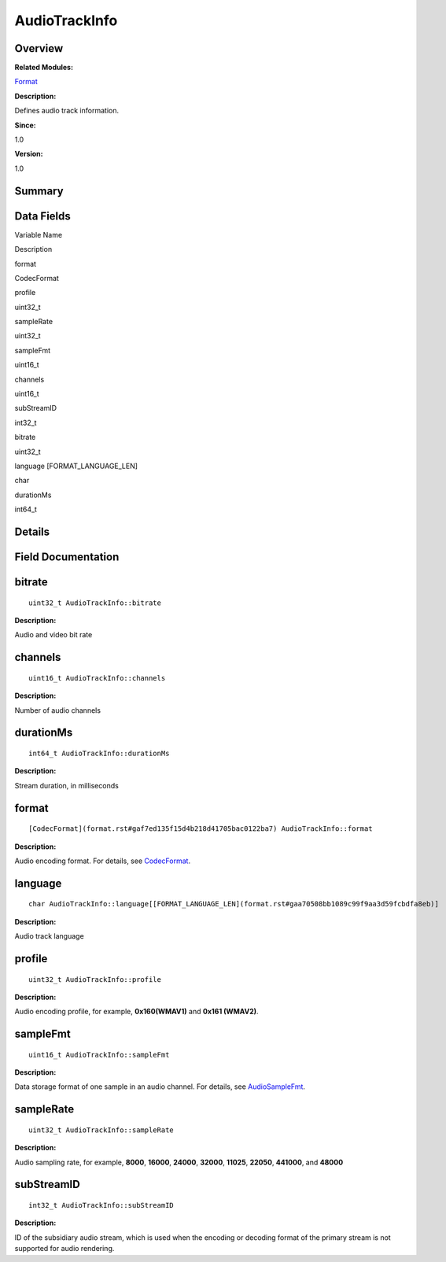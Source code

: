 AudioTrackInfo
==============

**Overview**\ 
--------------

**Related Modules:**

`Format <format.rst>`__

**Description:**

Defines audio track information.

**Since:**

1.0

**Version:**

1.0

**Summary**\ 
-------------

Data Fields
-----------

.. raw:: html

   <table>

.. raw:: html

   <thead align="left">

.. raw:: html

   <tr id="row1903670244093529">

.. raw:: html

   <th class="cellrowborder" valign="top" width="50%" id="mcps1.1.3.1.1">

.. raw:: html

   <p id="p1384275741093529">

Variable Name

.. raw:: html

   </p>

.. raw:: html

   </th>

.. raw:: html

   <th class="cellrowborder" valign="top" width="50%" id="mcps1.1.3.1.2">

.. raw:: html

   <p id="p1797541461093529">

Description

.. raw:: html

   </p>

.. raw:: html

   </th>

.. raw:: html

   </tr>

.. raw:: html

   </thead>

.. raw:: html

   <tbody>

.. raw:: html

   <tr id="row1156399812093529">

.. raw:: html

   <td class="cellrowborder" valign="top" width="50%" headers="mcps1.1.3.1.1 ">

.. raw:: html

   <p id="p1388791705093529">

format

.. raw:: html

   </p>

.. raw:: html

   </td>

.. raw:: html

   <td class="cellrowborder" valign="top" width="50%" headers="mcps1.1.3.1.2 ">

.. raw:: html

   <p id="p1232442678093529">

CodecFormat

.. raw:: html

   </p>

.. raw:: html

   </td>

.. raw:: html

   </tr>

.. raw:: html

   <tr id="row941327642093529">

.. raw:: html

   <td class="cellrowborder" valign="top" width="50%" headers="mcps1.1.3.1.1 ">

.. raw:: html

   <p id="p1261994728093529">

profile

.. raw:: html

   </p>

.. raw:: html

   </td>

.. raw:: html

   <td class="cellrowborder" valign="top" width="50%" headers="mcps1.1.3.1.2 ">

.. raw:: html

   <p id="p706957491093529">

uint32_t

.. raw:: html

   </p>

.. raw:: html

   </td>

.. raw:: html

   </tr>

.. raw:: html

   <tr id="row1964789528093529">

.. raw:: html

   <td class="cellrowborder" valign="top" width="50%" headers="mcps1.1.3.1.1 ">

.. raw:: html

   <p id="p2105056565093529">

sampleRate

.. raw:: html

   </p>

.. raw:: html

   </td>

.. raw:: html

   <td class="cellrowborder" valign="top" width="50%" headers="mcps1.1.3.1.2 ">

.. raw:: html

   <p id="p2061253995093529">

uint32_t

.. raw:: html

   </p>

.. raw:: html

   </td>

.. raw:: html

   </tr>

.. raw:: html

   <tr id="row1922411288093529">

.. raw:: html

   <td class="cellrowborder" valign="top" width="50%" headers="mcps1.1.3.1.1 ">

.. raw:: html

   <p id="p237150281093529">

sampleFmt

.. raw:: html

   </p>

.. raw:: html

   </td>

.. raw:: html

   <td class="cellrowborder" valign="top" width="50%" headers="mcps1.1.3.1.2 ">

.. raw:: html

   <p id="p2125384557093529">

uint16_t

.. raw:: html

   </p>

.. raw:: html

   </td>

.. raw:: html

   </tr>

.. raw:: html

   <tr id="row882763823093529">

.. raw:: html

   <td class="cellrowborder" valign="top" width="50%" headers="mcps1.1.3.1.1 ">

.. raw:: html

   <p id="p1900262980093529">

channels

.. raw:: html

   </p>

.. raw:: html

   </td>

.. raw:: html

   <td class="cellrowborder" valign="top" width="50%" headers="mcps1.1.3.1.2 ">

.. raw:: html

   <p id="p868658979093529">

uint16_t

.. raw:: html

   </p>

.. raw:: html

   </td>

.. raw:: html

   </tr>

.. raw:: html

   <tr id="row1389326953093529">

.. raw:: html

   <td class="cellrowborder" valign="top" width="50%" headers="mcps1.1.3.1.1 ">

.. raw:: html

   <p id="p1437874892093529">

subStreamID

.. raw:: html

   </p>

.. raw:: html

   </td>

.. raw:: html

   <td class="cellrowborder" valign="top" width="50%" headers="mcps1.1.3.1.2 ">

.. raw:: html

   <p id="p635355674093529">

int32_t

.. raw:: html

   </p>

.. raw:: html

   </td>

.. raw:: html

   </tr>

.. raw:: html

   <tr id="row668564043093529">

.. raw:: html

   <td class="cellrowborder" valign="top" width="50%" headers="mcps1.1.3.1.1 ">

.. raw:: html

   <p id="p1654632933093529">

bitrate

.. raw:: html

   </p>

.. raw:: html

   </td>

.. raw:: html

   <td class="cellrowborder" valign="top" width="50%" headers="mcps1.1.3.1.2 ">

.. raw:: html

   <p id="p524801925093529">

uint32_t

.. raw:: html

   </p>

.. raw:: html

   </td>

.. raw:: html

   </tr>

.. raw:: html

   <tr id="row1248892265093529">

.. raw:: html

   <td class="cellrowborder" valign="top" width="50%" headers="mcps1.1.3.1.1 ">

.. raw:: html

   <p id="p701986930093529">

language [FORMAT_LANGUAGE_LEN]

.. raw:: html

   </p>

.. raw:: html

   </td>

.. raw:: html

   <td class="cellrowborder" valign="top" width="50%" headers="mcps1.1.3.1.2 ">

.. raw:: html

   <p id="p1403092836093529">

char

.. raw:: html

   </p>

.. raw:: html

   </td>

.. raw:: html

   </tr>

.. raw:: html

   <tr id="row110365399093529">

.. raw:: html

   <td class="cellrowborder" valign="top" width="50%" headers="mcps1.1.3.1.1 ">

.. raw:: html

   <p id="p938789872093529">

durationMs

.. raw:: html

   </p>

.. raw:: html

   </td>

.. raw:: html

   <td class="cellrowborder" valign="top" width="50%" headers="mcps1.1.3.1.2 ">

.. raw:: html

   <p id="p467044613093529">

int64_t

.. raw:: html

   </p>

.. raw:: html

   </td>

.. raw:: html

   </tr>

.. raw:: html

   </tbody>

.. raw:: html

   </table>

**Details**\ 
-------------

**Field Documentation**\ 
-------------------------

bitrate
-------

::

   uint32_t AudioTrackInfo::bitrate

**Description:**

Audio and video bit rate

channels
--------

::

   uint16_t AudioTrackInfo::channels

**Description:**

Number of audio channels

durationMs
----------

::

   int64_t AudioTrackInfo::durationMs

**Description:**

Stream duration, in milliseconds

format
------

::

   [CodecFormat](format.rst#gaf7ed135f15d4b218d41705bac0122ba7) AudioTrackInfo::format

**Description:**

Audio encoding format. For details, see
`CodecFormat <format.rst#gaf7ed135f15d4b218d41705bac0122ba7>`__.

language
--------

::

   char AudioTrackInfo::language[[FORMAT_LANGUAGE_LEN](format.rst#gaa70508bb1089c99f9aa3d59fcbdfa8eb)]

**Description:**

Audio track language

profile
-------

::

   uint32_t AudioTrackInfo::profile

**Description:**

Audio encoding profile, for example, **0x160(WMAV1)** and **0x161
(WMAV2)**.

sampleFmt
---------

::

   uint16_t AudioTrackInfo::sampleFmt

**Description:**

Data storage format of one sample in an audio channel. For details, see
`AudioSampleFmt <format.rst#gadf0700999998f587f0017c4d02977b22>`__.

sampleRate
----------

::

   uint32_t AudioTrackInfo::sampleRate

**Description:**

Audio sampling rate, for example, **8000**, **16000**, **24000**,
**32000**, **11025**, **22050**, **441000**, and **48000**

subStreamID
-----------

::

   int32_t AudioTrackInfo::subStreamID

**Description:**

ID of the subsidiary audio stream, which is used when the encoding or
decoding format of the primary stream is not supported for audio
rendering.
